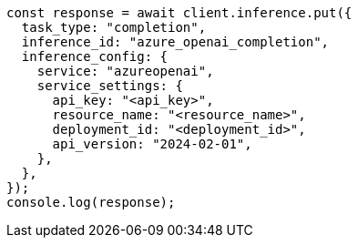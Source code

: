 // This file is autogenerated, DO NOT EDIT
// Use `node scripts/generate-docs-examples.js` to generate the docs examples

[source, js]
----
const response = await client.inference.put({
  task_type: "completion",
  inference_id: "azure_openai_completion",
  inference_config: {
    service: "azureopenai",
    service_settings: {
      api_key: "<api_key>",
      resource_name: "<resource_name>",
      deployment_id: "<deployment_id>",
      api_version: "2024-02-01",
    },
  },
});
console.log(response);
----
